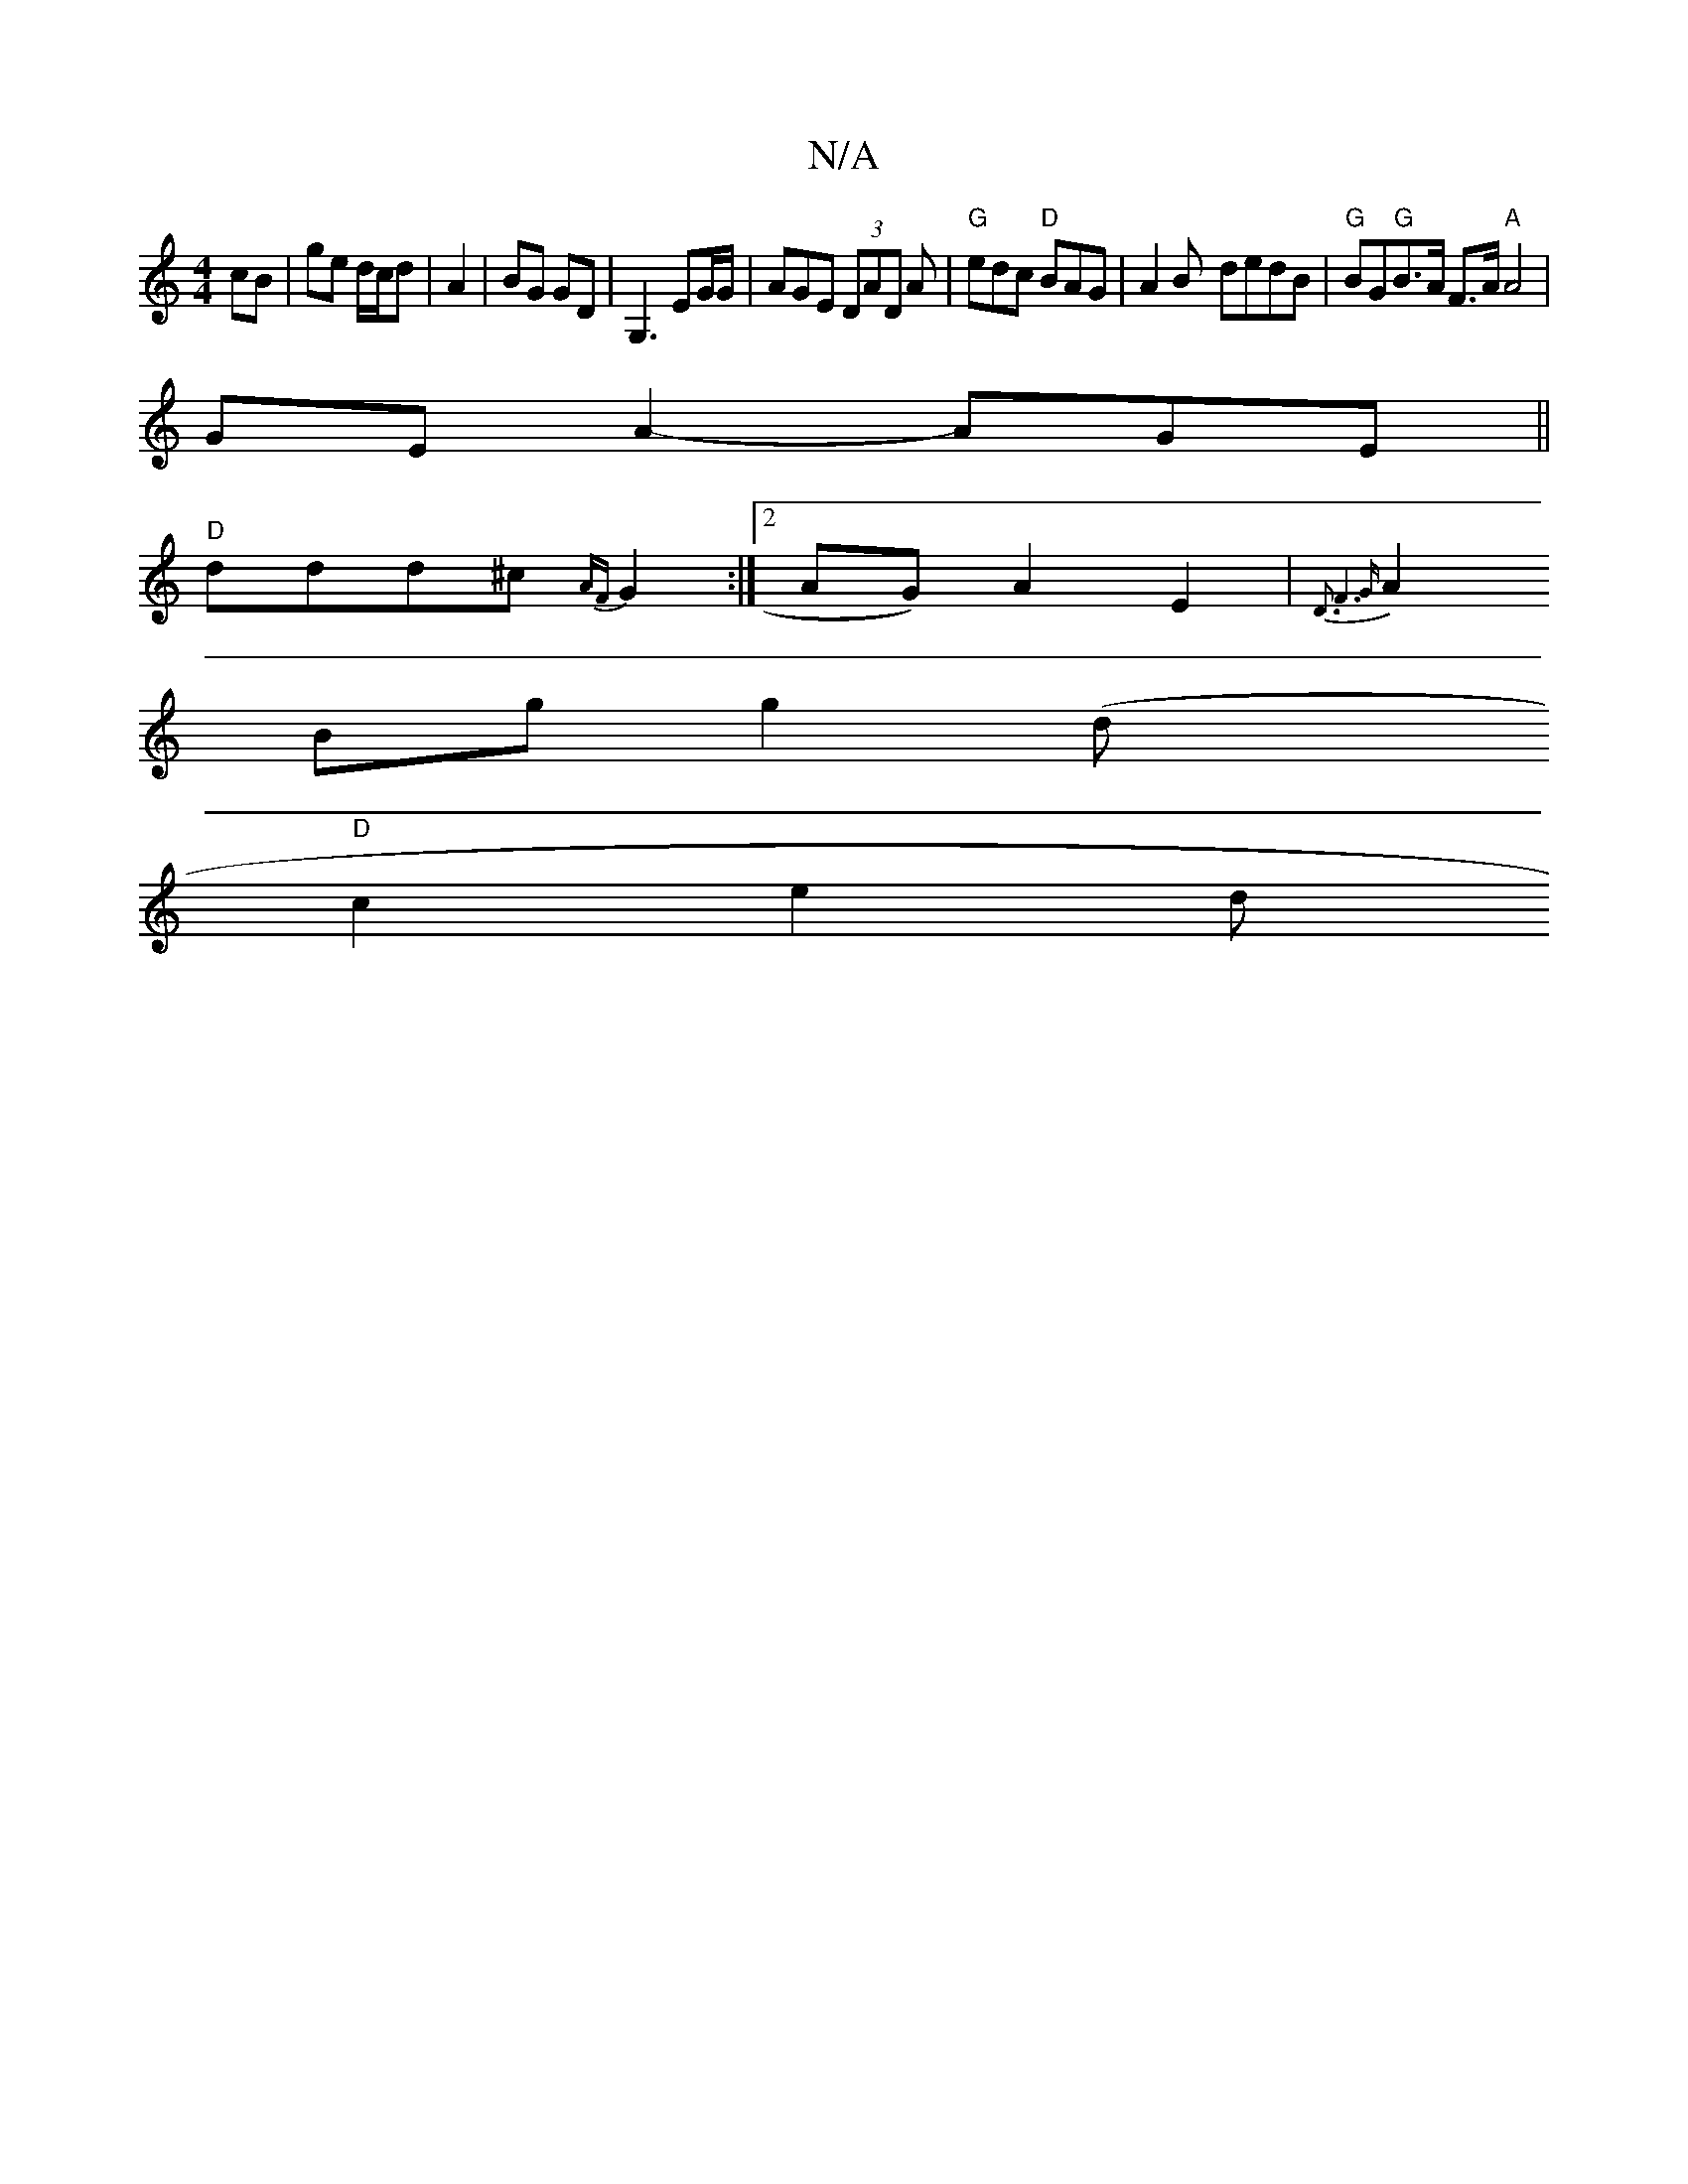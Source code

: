 X:1
T:N/A
M:4/4
R:N/A
K:Cmajor
cB|ge d/c/d | A2|BG GD | G,3 EG/G/ | AGE (3DAD A | "G"edc "D"BAG|A2B- dedB| "G"BG"G"B>A F>A "A" A4 |
GE A2- AGE ||
"D"ddd^c {AF}G2 :|[2 AG) A2 E2|{D3x/ F6)G |
A2Bg g2 (odmix
L:|"C"GABA G2Bc|
"D"c2e2 d
